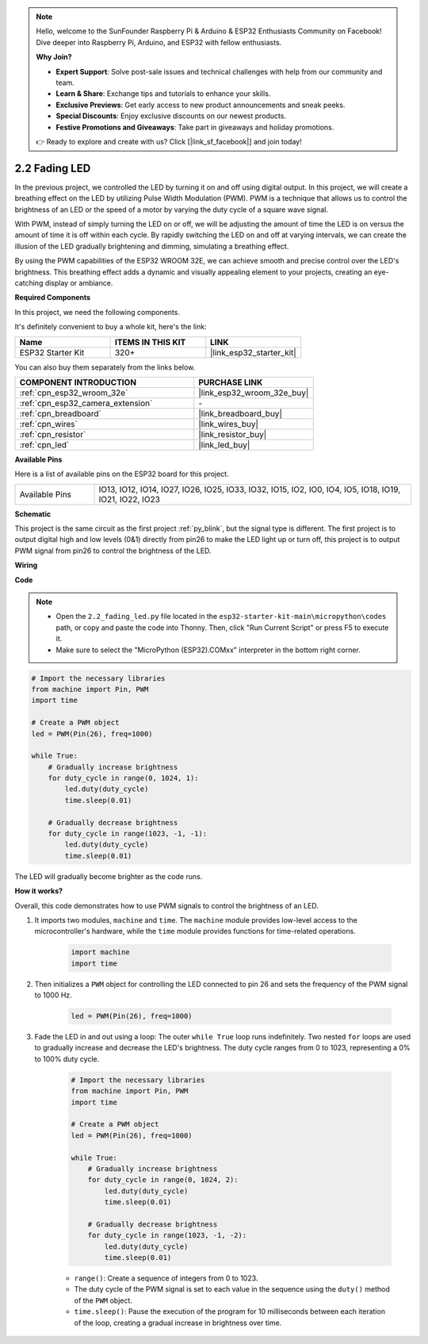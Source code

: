 .. note::

    Hello, welcome to the SunFounder Raspberry Pi & Arduino & ESP32 Enthusiasts Community on Facebook! Dive deeper into Raspberry Pi, Arduino, and ESP32 with fellow enthusiasts.

    **Why Join?**

    - **Expert Support**: Solve post-sale issues and technical challenges with help from our community and team.
    - **Learn & Share**: Exchange tips and tutorials to enhance your skills.
    - **Exclusive Previews**: Get early access to new product announcements and sneak peeks.
    - **Special Discounts**: Enjoy exclusive discounts on our newest products.
    - **Festive Promotions and Giveaways**: Take part in giveaways and holiday promotions.

    👉 Ready to explore and create with us? Click [|link_sf_facebook|] and join today!

.. _py_fading:

2.2 Fading LED
===================================

In the previous project, we controlled the LED by turning it on and off using digital output. In this project, we will create a breathing effect on the LED by utilizing Pulse Width Modulation (PWM). PWM is a technique that allows us to control the brightness of an LED or the speed of a motor by varying the duty cycle of a square wave signal.

With PWM, instead of simply turning the LED on or off, we will be adjusting the amount of time the LED is on versus the amount of time it is off within each cycle. By rapidly switching the LED on and off at varying intervals, we can create the illusion of the LED gradually brightening and dimming, simulating a breathing effect.

By using the PWM capabilities of the ESP32 WROOM 32E, we can achieve smooth and precise control over the LED's brightness. This breathing effect adds a dynamic and visually appealing element to your projects, creating an eye-catching display or ambiance.

**Required Components**

In this project, we need the following components. 

It's definitely convenient to buy a whole kit, here's the link: 

.. list-table::
    :widths: 20 20 20
    :header-rows: 1

    *   - Name	
        - ITEMS IN THIS KIT
        - LINK
    *   - ESP32 Starter Kit
        - 320+
        - |link_esp32_starter_kit|

You can also buy them separately from the links below.

.. list-table::
    :widths: 30 20
    :header-rows: 1

    *   - COMPONENT INTRODUCTION
        - PURCHASE LINK

    *   - :ref:`cpn_esp32_wroom_32e`
        - |link_esp32_wroom_32e_buy|
    *   - :ref:`cpn_esp32_camera_extension`
        - \-
    *   - :ref:`cpn_breadboard`
        - |link_breadboard_buy|
    *   - :ref:`cpn_wires`
        - |link_wires_buy|
    *   - :ref:`cpn_resistor`
        - |link_resistor_buy|
    *   - :ref:`cpn_led`
        - |link_led_buy|

**Available Pins**

Here is a list of available pins on the ESP32 board for this project.

.. list-table::
    :widths: 5 20 

    * - Available Pins
      - IO13, IO12, IO14, IO27, IO26, IO25, IO33, IO32, IO15, IO2, IO0, IO4, IO5, IO18, IO19, IO21, IO22, IO23

**Schematic**

.. image:: ../../img/circuit/circuit_2.1_led.png

This project is the same circuit as the first project :ref:`py_blink`, but the signal type is different. The first project is to output digital high and low levels (0&1) directly from pin26 to make the LED light up or turn off, this project is to output PWM signal from pin26 to control the brightness of the LED.

**Wiring**

.. image:: ../../img/wiring/2.1_hello_led_bb.png

**Code**

.. note::

    * Open the ``2.2_fading_led.py`` file located in the ``esp32-starter-kit-main\micropython\codes`` path, or copy and paste the code into Thonny. Then, click "Run Current Script" or press F5 to execute it.
    * Make sure to select the "MicroPython (ESP32).COMxx" interpreter in the bottom right corner. 

.. code-block:: python

    # Import the necessary libraries
    from machine import Pin, PWM
    import time

    # Create a PWM object
    led = PWM(Pin(26), freq=1000)

    while True:
        # Gradually increase brightness
        for duty_cycle in range(0, 1024, 1):
            led.duty(duty_cycle)
            time.sleep(0.01)

        # Gradually decrease brightness
        for duty_cycle in range(1023, -1, -1):
            led.duty(duty_cycle)
            time.sleep(0.01)


The LED will gradually become brighter as the code runs.

**How it works?**

Overall, this code demonstrates how to use PWM signals to control the brightness of an LED.


#. It imports two modules, ``machine`` and ``time``. The ``machine`` module provides low-level access to the microcontroller's hardware, while the ``time`` module provides functions for time-related operations.

    .. code-block:: python

        import machine
        import time

#. Then initializes a ``PWM`` object for controlling the LED connected to pin 26 and sets the frequency of the PWM signal to 1000 Hz.

    .. code-block:: python

        led = PWM(Pin(26), freq=1000)

#. Fade the LED in and out using a loop: The outer ``while True`` loop runs indefinitely. Two nested ``for`` loops are used to gradually increase and decrease the LED's brightness. The duty cycle ranges from 0 to 1023, representing a 0% to 100% duty cycle.

    .. code-block:: python

        # Import the necessary libraries
        from machine import Pin, PWM
        import time

        # Create a PWM object
        led = PWM(Pin(26), freq=1000)

        while True:
            # Gradually increase brightness
            for duty_cycle in range(0, 1024, 2):
                led.duty(duty_cycle)
                time.sleep(0.01)

            # Gradually decrease brightness
            for duty_cycle in range(1023, -1, -2):
                led.duty(duty_cycle)
                time.sleep(0.01)


    * ``range()``: Create a sequence of integers from 0 to 1023. 
    * The duty cycle of the PWM signal is set to each value in the sequence using the ``duty()`` method of the ``PWM`` object. 
    * ``time.sleep()``: Pause the execution of the program for 10 milliseconds between each iteration of the loop, creating a gradual increase in brightness over time.

    